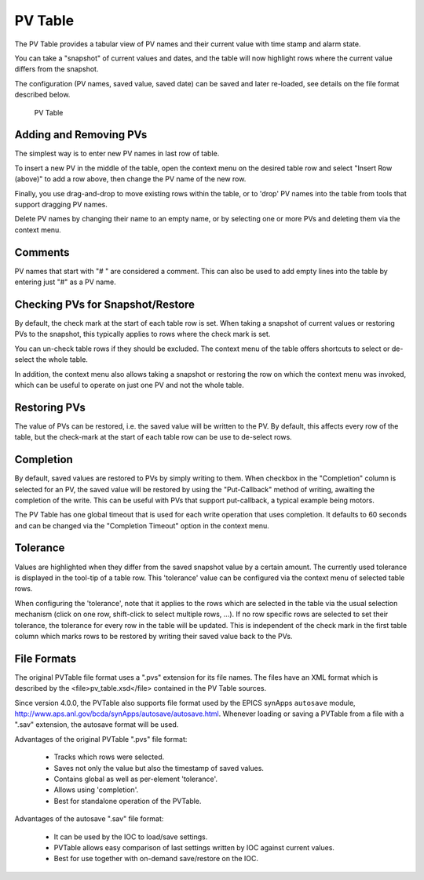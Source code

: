 PV Table
========

The PV Table provides a tabular view of PV names and their current value with time stamp and alarm state.

You can take a "snapshot" of current values and dates, and the table will now highlight rows
where the current value differs from the snapshot.

The configuration (PV names, saved value, saved date) can be saved and later re-loaded,
see details on the file format described below.

.. figure:: pv_table.png
   
    PV Table


Adding and Removing PVs
-----------------------

The simplest way is to enter new PV names in last row of table.

To insert a new PV in the middle of the table, open the context menu on
the desired table row and select "Insert Row (above)" to add a row above,
then change the PV name of the new row.

Finally, you use drag-and-drop to move existing rows within the table,
or to 'drop' PV names into the table from tools that support dragging PV names.

Delete PV names by changing their name to an empty name,
or by selecting one or more PVs and deleting them via the context menu.


Comments
--------

PV names that start with "# " are considered a comment.
This can also be used to add empty lines into the table by entering just "#" as a PV name.


Checking PVs for Snapshot/Restore
---------------------------------

By default, the check mark at the start of each table row is set.
When taking a snapshot of current values or restoring PVs to the snapshot,
this typically applies to rows where the check mark is set.

You can un-check table rows if they should be excluded.
The context menu of the table offers shortcuts to select or de-select the whole table.

In addition, the context menu also allows taking a snapshot or restoring the
row on which the context menu was invoked, which can be useful to operate on just
one PV and not the whole table.


Restoring PVs
-------------

The value of PVs can be restored, i.e. the saved value will be written to the PV.
By default, this affects every row of the table, but the check-mark at the start
of each table row can be use to de-select rows.


Completion
----------

By default, saved values are restored to PVs by simply writing to them.
When checkbox in the "Completion" column is selected for an PV,
the saved value will be restored by using the "Put-Callback" method of writing,
awaiting the completion of the write.
This can be useful with PVs that support put-callback,
a typical example being motors.

The PV Table has one global timeout that is used for each write operation that
uses completion. It defaults to 60 seconds and can be changed via the
"Completion Timeout" option in the context menu.


Tolerance
---------

Values are highlighted when they differ from the saved snapshot value by a certain amount.
The currently used tolerance is displayed in the tool-tip of a table row.
This 'tolerance' value can be configured via the context menu of selected table rows.

When configuring the 'tolerance', note that it applies to the rows which are
selected in the table via the usual selection mechanism (click on one row, shift-click to select multiple rows, ...).
If no row specific rows are selected to set their tolerance, the tolerance for every row in the table will be updated.
This is independent of the check mark in the first table column which marks rows to be restored by writing
their saved value back to the PVs.


File Formats
------------

The original PVTable file format uses a ".pvs" extension for its file names.
The files have an XML format which is described by the <file>pv_table.xsd</file>
contained in the PV Table sources.

Since version 4.0.0, the PVTable also supports file format
used by the EPICS synApps ``autosave`` module,
http://www.aps.anl.gov/bcda/synApps/autosave/autosave.html.
Whenever loading or saving a PVTable from a file with a ".sav" extension,
the autosave format will be used.

Advantages of the original PVTable ".pvs" file format:

 * Tracks which rows were selected.
 * Saves not only the value but also the timestamp of saved values.
 * Contains global as well as per-element 'tolerance'.
 * Allows using 'completion'.
 * Best for standalone operation of the PVTable.

Advantages of the autosave ".sav" file format:

 * It can be used by the IOC to load/save settings.
 * PVTable allows easy comparison of last settings written by IOC against current values.
 * Best for use together with on-demand save/restore on the IOC.






